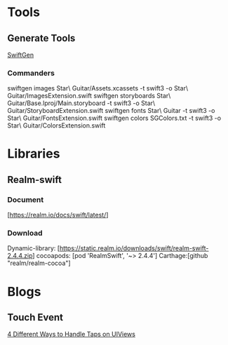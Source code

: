 * Tools
** Generate Tools
   [[https://github.com/SwiftGen/SwiftGen][SwiftGen]]
*** Commanders
   swiftgen images Star\ Guitar/Assets.xcassets -t swift3 -o Star\ Guitar/ImagesExtension.swift
   swiftgen storyboards Star\ Guitar/Base.lproj/Main.storyboard -t swift3 -o Star\ Guitar/StoryboardExtension.swift
   swiftgen fonts  Star\ Guitar -t swift3 -o Star\ Guitar/FontsExtension.swift
   swiftgen colors SGColors.txt -t swift3 -o Star\ Guitar/ColorsExtension.swift


* Libraries
** Realm-swift

*** Document
   [https://realm.io/docs/swift/latest/]

*** Download
   Dynamic-library: [https://static.realm.io/downloads/swift/realm-swift-2.4.4.zip]
   cocoapods: [pod 'RealmSwift', '~> 2.4.4']
   Carthage:[github "realm/realm-cocoa"]


* Blogs
** Touch Event
   [[http://www.uiwithcocoa.io/4-different-ways-to-handle-taps-on-UIViews/][4 Different Ways to Handle Taps on UIViews]]






